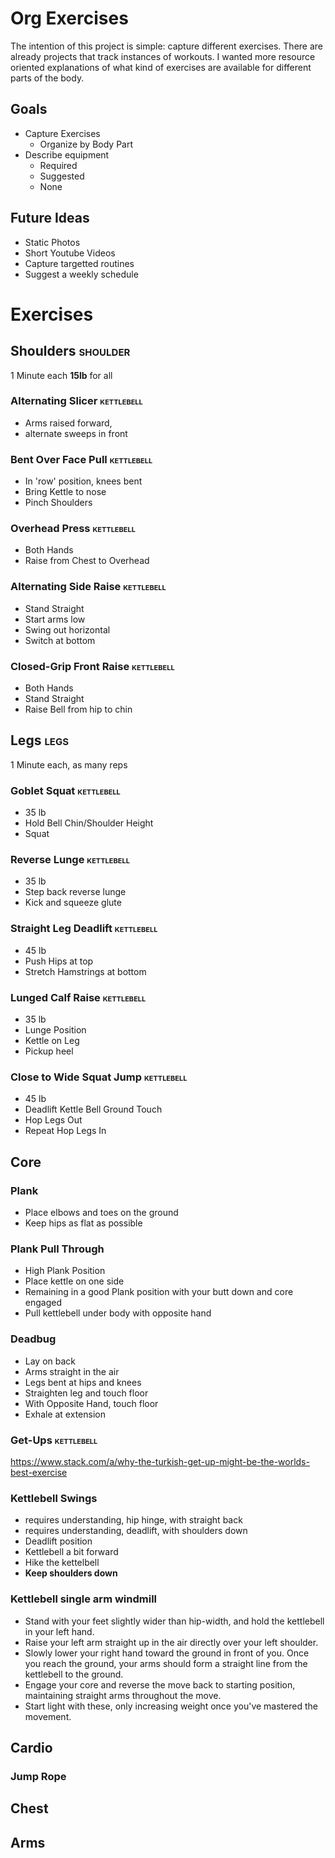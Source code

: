 * Org Exercises
The intention of this project is simple: capture different exercises.
There are already projects that track instances of workouts. 
I wanted more resource oriented explanations of what kind of exercises are available for different parts of the body.

** Goals
- Capture Exercises
  - Organize by Body Part
- Describe equipment
  - Required
  - Suggested
  - None

** Future Ideas
- Static Photos
- Short Youtube Videos
- Capture targetted routines
- Suggest a weekly schedule

* Exercises
** Shoulders                                                       :shoulder:
1 Minute each *15lb* for all
*** Alternating Slicer                                           :kettlebell:
- Arms raised forward, 
- alternate sweeps in front
*** Bent Over Face Pull                                          :kettlebell:
- In 'row' position, knees bent
- Bring Kettle to nose
- Pinch Shoulders
*** Overhead Press                                               :kettlebell:
- Both Hands
- Raise from Chest to Overhead
*** Alternating Side Raise                                       :kettlebell:
- Stand Straight
- Start arms low 
- Swing out horizontal 
- Switch at bottom
*** Closed-Grip Front Raise                                      :kettlebell:
- Both Hands
- Stand Straight
- Raise Bell from hip to chin
** Legs                                                                :legs:
1 Minute each, as many reps
*** Goblet Squat                                                 :kettlebell:
- 35 lb
- Hold Bell Chin/Shoulder Height
- Squat
*** Reverse Lunge                                                :kettlebell:
- 35 lb
- Step back reverse lunge
- Kick and squeeze glute
*** Straight Leg Deadlift                                        :kettlebell:
- 45 lb
- Push Hips at top
- Stretch Hamstrings at bottom
*** Lunged Calf Raise                                            :kettlebell:
- 35 lb
- Lunge Position
- Kettle on Leg
- Pickup heel
*** Close to Wide Squat Jump                                     :kettlebell:
- 45 lb
- Deadlift Kettle Bell Ground Touch
- Hop Legs Out
- Repeat Hop Legs In
** Core
*** Plank
- Place elbows and toes on the ground
- Keep hips as flat as possible
*** Plank Pull Through
- High Plank Position
- Place kettle on one side
- Remaining in a good Plank position with your butt down and core engaged
- Pull kettlebell under body with opposite hand

*** Deadbug
- Lay on back
- Arms straight in the air
- Legs bent at hips and knees
- Straighten leg and touch floor
- With Opposite Hand, touch floor
- Exhale at extension

*** Get-Ups                                                      :kettlebell:
https://www.stack.com/a/why-the-turkish-get-up-might-be-the-worlds-best-exercise

*** Kettlebell Swings
- requires understanding, hip hinge, with straight back
- requires understanding, deadlift, with shoulders down
- Deadlift position
- Kettlebell a bit forward
- Hike the kettelbell
- *Keep shoulders down*
*** Kettlebell single arm windmill
- Stand with your feet slightly wider than hip-width, and hold the kettlebell in your left hand.
- Raise your left arm straight up in the air directly over your left shoulder.
- Slowly lower your right hand toward the ground in front of you. Once you reach the ground, your arms should form a straight line from the kettlebell to the ground.
- Engage your core and reverse the move back to starting position, maintaining straight arms throughout the move.
- Start light with these, only increasing weight once you've mastered the movement.


** Cardio
*** Jump Rope
** Chest
** Arms

